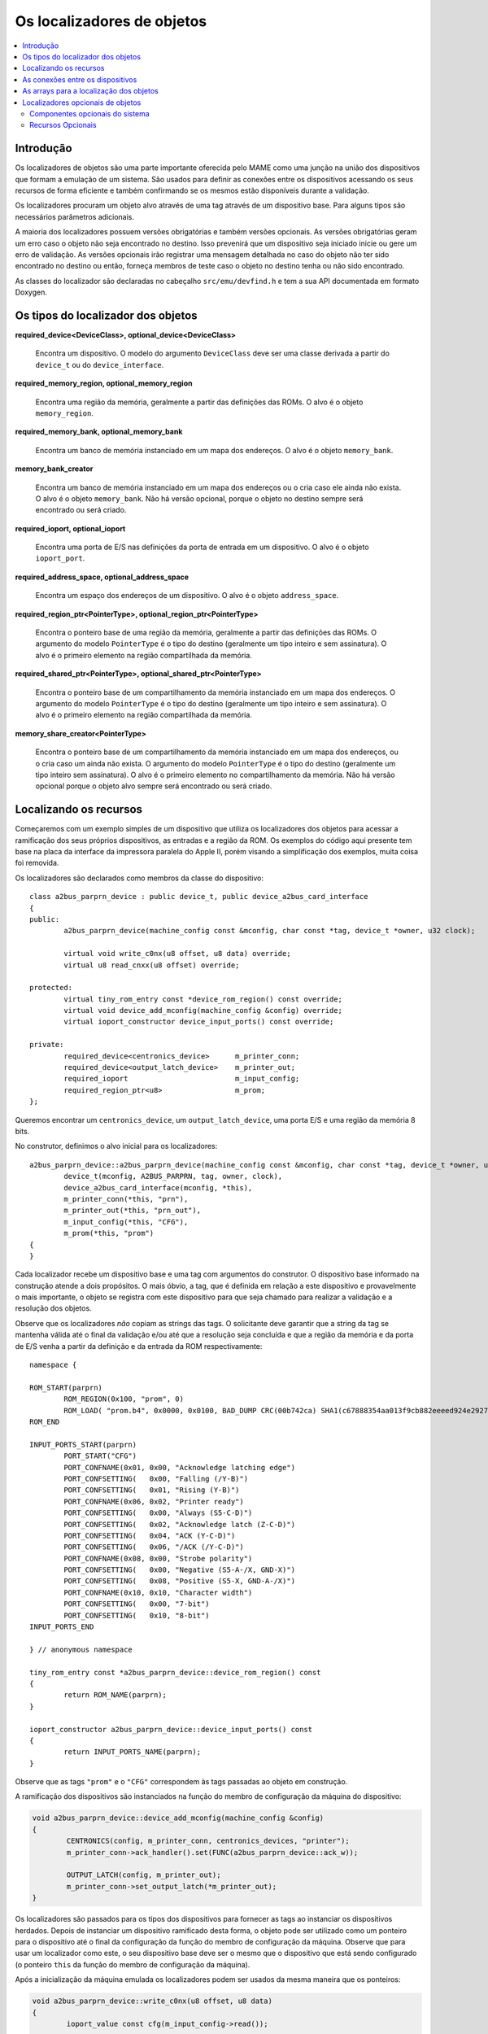 .. raw:: latex

	\clearpage

Os localizadores de objetos
===========================

.. contents:: :local:


Introdução
----------

Os localizadores de objetos são uma parte importante oferecida pelo MAME
como uma junção na união dos dispositivos que formam a emulação de um
sistema. São usados para definir as conexões entre os dispositivos
acessando os seus recursos de forma eficiente e também confirmando se
os mesmos estão disponíveis durante a validação.

Os localizadores procuram um objeto alvo através de uma tag através de
um dispositivo base. Para alguns tipos são necessários parâmetros
adicionais.

A maioria dos localizadores possuem versões obrigatórias e também
versões opcionais. As versões obrigatórias geram um erro caso o objeto
não seja encontrado no destino. Isso prevenirá que um dispositivo
seja iniciado inicie ou gere um erro de validação. As versões opcionais
irão registrar uma mensagem detalhada no caso do objeto não ter sido
encontrado no destino ou então, forneça membros de teste caso o objeto
no destino tenha ou não sido encontrado.

As classes do localizador são declaradas no cabeçalho
``src/emu/devfind.h`` e tem a sua API documentada em formato Doxygen.

.. raw:: latex

	\clearpage

Os tipos do localizador dos objetos
-----------------------------------

**required_device<DeviceClass>, optional_device<DeviceClass>**

	Encontra um dispositivo. O modelo do argumento ``DeviceClass`` deve
	ser uma classe derivada a partir do ``device_t`` ou do
	``device_interface``.

**required_memory_region, optional_memory_region**

	Encontra uma região da memória, geralmente a partir das definições
	das ROMs. O alvo é o objeto ``memory_region``.

**required_memory_bank, optional_memory_bank**

	Encontra um banco de memória instanciado em um mapa dos endereços.
	O alvo é o objeto ``memory_bank``.

**memory_bank_creator**

	Encontra um banco de memória instanciado em um mapa dos endereços ou
	o cria caso ele ainda não exista. O alvo é o objeto ``memory_bank``.
	Não há versão opcional, porque o objeto no destino sempre será
	encontrado ou será criado.

**required_ioport, optional_ioport**

	Encontra uma porta de E/S nas definições da porta de entrada em um
	dispositivo. O alvo é o objeto ``ioport_port``.

**required_address_space, optional_address_space**

	Encontra um espaço dos endereços de um dispositivo. O alvo é o
	objeto ``address_space``.

**required_region_ptr<PointerType>, optional_region_ptr<PointerType>**

	Encontra o ponteiro base de uma região da memória, geralmente a
	partir das definições das ROMs. O argumento do modelo
	``PointerType`` é o tipo do destino (geralmente um tipo inteiro e
	sem assinatura). O alvo é o primeiro elemento na região
	compartilhada da memória.

**required_shared_ptr<PointerType>, optional_shared_ptr<PointerType>**

	Encontra o ponteiro base de um compartilhamento da memória
	instanciado em um mapa dos endereços.
	O argumento do modelo ``PointerType`` é o tipo do destino
	(geralmente um tipo inteiro e sem assinatura). O alvo é o primeiro
	elemento na região compartilhada da memória.

**memory_share_creator<PointerType>**

	Encontra o ponteiro base de um compartilhamento da memória
	instanciado em um mapa dos endereços, ou o cria caso um ainda não
	exista.
	O argumento do modelo ``PointerType`` é o tipo do destino
	(geralmente um tipo inteiro sem assinatura). O alvo é o primeiro
	elemento no compartilhamento da memória. Não há versão opcional
	porque o objeto alvo sempre será encontrado ou será criado.

.. raw:: latex

	\clearpage

Localizando os recursos
-----------------------

Começaremos com um exemplo simples de um dispositivo que utiliza os
localizadores dos objetos para acessar a ramificação dos seus próprios
dispositivos, as entradas e a região da ROM. Os exemplos do código aqui
presente tem base na placa da interface da impressora paralela do
Apple II, porém visando a simplificação dos exemplos, muita coisa foi
removida.

Os localizadores são declarados como membros da classe do dispositivo::

	class a2bus_parprn_device : public device_t, public device_a2bus_card_interface
	{
	public:
		a2bus_parprn_device(machine_config const &mconfig, char const *tag, device_t *owner, u32 clock);
	
		virtual void write_c0nx(u8 offset, u8 data) override;
		virtual u8 read_cnxx(u8 offset) override;
	
	protected:
		virtual tiny_rom_entry const *device_rom_region() const override;
		virtual void device_add_mconfig(machine_config &config) override;
		virtual ioport_constructor device_input_ports() const override;
	
	private:
		required_device<centronics_device>      m_printer_conn;
		required_device<output_latch_device>    m_printer_out;
		required_ioport                         m_input_config;
		required_region_ptr<u8>                 m_prom;
	};

Queremos encontrar um ``centronics_device``, um ``output_latch_device``,
uma porta E/S e uma região da memória 8 bits.

No construtor, definimos o alvo inicial para os localizadores::

	a2bus_parprn_device::a2bus_parprn_device(machine_config const &mconfig, char const *tag, device_t *owner, u32 clock) :
		device_t(mconfig, A2BUS_PARPRN, tag, owner, clock),
		device_a2bus_card_interface(mconfig, *this),
		m_printer_conn(*this, "prn"),
		m_printer_out(*this, "prn_out"),
		m_input_config(*this, "CFG"),
		m_prom(*this, "prom")
	{
	}

Cada localizador recebe um dispositivo base e uma tag com argumentos do
construtor. O dispositivo base informado na construção atende a dois
propósitos. O mais óbvio, a tag, que é definida em relação a este
dispositivo e provavelmente o mais importante, o objeto se registra
com este dispositivo para que seja chamado para realizar a validação
e a resolução dos objetos.

.. raw:: latex

	\clearpage

Observe que os localizadores *não* copiam as strings das tags.
O solicitante deve garantir que a string da tag se mantenha válida até
o final da validação e/ou até que a resolução seja concluída e que a
região da memória e da porta de E/S venha a partir da definição e da
entrada da ROM respectivamente::

	namespace {

	ROM_START(parprn)
		ROM_REGION(0x100, "prom", 0)
		ROM_LOAD( "prom.b4", 0x0000, 0x0100, BAD_DUMP CRC(00b742ca) SHA1(c67888354aa013f9cb882eeeed924e292734e717) )
	ROM_END
	
	INPUT_PORTS_START(parprn)
		PORT_START("CFG")
		PORT_CONFNAME(0x01, 0x00, "Acknowledge latching edge")
		PORT_CONFSETTING(   0x00, "Falling (/Y-B)")
		PORT_CONFSETTING(   0x01, "Rising (Y-B)")
		PORT_CONFNAME(0x06, 0x02, "Printer ready")
		PORT_CONFSETTING(   0x00, "Always (S5-C-D)")
		PORT_CONFSETTING(   0x02, "Acknowledge latch (Z-C-D)")
		PORT_CONFSETTING(   0x04, "ACK (Y-C-D)")
		PORT_CONFSETTING(   0x06, "/ACK (/Y-C-D)")
		PORT_CONFNAME(0x08, 0x00, "Strobe polarity")
		PORT_CONFSETTING(   0x00, "Negative (S5-A-/X, GND-X)")
		PORT_CONFSETTING(   0x08, "Positive (S5-X, GND-A-/X)")
		PORT_CONFNAME(0x10, 0x10, "Character width")
		PORT_CONFSETTING(   0x00, "7-bit")
		PORT_CONFSETTING(   0x10, "8-bit")
	INPUT_PORTS_END
	
	} // anonymous namespace
	
	tiny_rom_entry const *a2bus_parprn_device::device_rom_region() const
	{
		return ROM_NAME(parprn);
	}
	
	ioport_constructor a2bus_parprn_device::device_input_ports() const
	{
		return INPUT_PORTS_NAME(parprn);
	}

Observe que as tags ``"prom"`` e o ``"CFG"`` correspondem às tags
passadas ao objeto em construção.

.. raw:: latex

	\clearpage

A ramificação dos dispositivos são instanciados na função do membro de
configuração da máquina do dispositivo:

.. code-block:: C++

	void a2bus_parprn_device::device_add_mconfig(machine_config &config)
	{
		CENTRONICS(config, m_printer_conn, centronics_devices, "printer");
		m_printer_conn->ack_handler().set(FUNC(a2bus_parprn_device::ack_w));
	
		OUTPUT_LATCH(config, m_printer_out);
		m_printer_conn->set_output_latch(*m_printer_out);
	}

Os localizadores são passados para os tipos dos dispositivos para
fornecer as tags ao instanciar os dispositivos herdados. Depois de
instanciar um dispositivo ramificado desta forma, o objeto pode ser
utilizado como um ponteiro para o dispositivo até o final da
configuração da função do membro de configuração da máquina. Observe que
para usar um localizador como este, o seu dispositivo base
deve ser o mesmo que o dispositivo que está sendo configurado (o
ponteiro ``this`` da função do membro de configuração da máquina).

Após a inicialização da máquina emulada os localizadores podem ser
usados da mesma maneira que os ponteiros:

.. code-block:: C++

	void a2bus_parprn_device::write_c0nx(u8 offset, u8 data)
	{
		ioport_value const cfg(m_input_config->read());
	
		m_printer_out->write(data & (BIT(cfg, 8) ? 0xffU : 0x7fU));
		m_printer_conn->write_strobe(BIT(~cfg, 3));
	}
	
	u8 a2bus_parprn_device::read_cnxx(u8 offset)
	{
		offset ^= 0x40U;
		return m_prom[offset];
	}

Por questão de conveniência, os localizadores que visam o ponteiro
base das regiões da memória e os compartilhamentos podem ser indexados
como arrays.

.. raw:: latex

	\clearpage

As conexões entre os dispositivos
---------------------------------

Os dispositivos precisam estar conectados em um sistema. No Sun SBus por
exemplo, o dispositivo precisa de acesso à CPU do host e ao espaço do
endereço. É assim que declaramos os localizadores na classe do
dispositivo (com todas as distrações removidas)::

	DECLARE_DEVICE_TYPE(SBUS, sbus_device)
	
	class sbus_device : public device_t, public device_memory_interface
	{
		template <typename T, typename U>
		sbus_device(
				machine_config const &mconfig, char const *tag, device_t *owner, u32 clock,
				T &&cpu_tag,
				U &&space_tag, int space_num) :
			sbus_device(mconfig, tag, owner, clock)
		{
			set_cpu(std::forward<T>(cpu_tag));
			set_type1space(std::forward<U>(space_tag), space_num);
		}
	
		sbus_device(machine_config const &mconfig, char const *tag, device_t *owner, u32 clock) :
			device_t(mconfig, type, tag, owner, clock),
			device_memory_interface(mconfig, *this),
			m_maincpu(*this, finder_base::DUMMY_TAG),
			m_type1space(*this, finder_base::DUMMY_TAG, -1)
		{
		}
	
		template <typename T> void set_cpu(T &&tag) { m_maincpu.set_tag(std::forward<T>(tag)); }
		template <typename T> void set_type1space(T &&tag, int num) { m_type1space.set_tag(std::forward<T>(tag), num); }
	
	protected:
		required_device<sparc_base_device> m_maincpu;
		required_address_space m_type1space;
	};

Há algumas coisas que podem ser observadas aqui:

* Os membros do localizador são declarados para tudo que o
  dispositivo precisar acessar.
* O dispositivo não sabe como se encaixará em um sistema maior, o
  localizadores são construídos com argumentos fictícios.
* As funções do membro da configuração são providas para definir a tag
  para o host da CPU e a tag e o índice para o espaço do endereço
  tipo 1.
* Além do construtor do dispositivo padrão é provido um construtor com
  parâmetros para definir a CPU e espaço do endereço tipo 1.

A constante ``finder_base::DUMMY_TAG`` é garantida como sendo inválida e
não será resolvida para um objeto. Isso torna mais fácil detectar as
configurações que forem incompletas ao relatar um erro. Os espaços dos
endereços são numerados a partir do zero, logo, haverá um erro caso o
mesmo seja negativo.

As funções do membro para configurar os localizadores dos objetos tomam
uma referência universal a um objeto semelhante a uma tag (um tipo
modelado com o qualificador ``&&``), bem como qualquer outros parâmetros
necessários para o tipo específico do localizador de objeto. Um
localizador do espaço de endereço precisa de um número além de um objeto
semelhante a uma tag.

Então o que é seria um objeto semelhante a uma tag?

Há suporte para três coisas:

* Um ponteiro de string C (``char const *``) representando uma tag
  relativa ao dispositivo que estiver sendo configurado. Observe que o
  localizador de objetos não copiará a string. O chamado deve garantir
  que continuará válido até a sua resolução e/ou que a validação seja
  concluída.
* Um outro localizador de objetos, o localizador de objetos assumirá o
  seu alvo atual.
* Para os localizadores de dispositivos, uma referência para uma
  instância do tipo de dispositivo do destino, definindo o alvo para
  este dispositivo. Observe que não irá funcionar caso o dispositivo
  seja posteriormente substituído na configuração da máquina. Em geral
  é mais utilizado com ``*this``.

O construtor adicional que define a configuração inicial delega para o
construtor padrão e em seguida chama as funções do membro da
configuração apenas por conveniência.

Quando queremos instanciar este dispositivo e conectá-lo, fazemos o
seguinte::

	SPARCV7(config, m_maincpu, 20'000'000);
	
	ADDRESS_MAP_BANK(config, m_type1space);
	
	SBUS(config, m_sbus, 20'000'000);
	m_sbus->set_cpu(m_maincpu);
	m_sbus->set_type1space(m_type1space, 0);

Nós fornecemos os mesmos localizadores de objetos para instanciar a CPU,
o espaço do endereço dos dispositivos e para configurar o
dispositivo SBus.

Observe que também podemos usar strings literais C para configurar o
dispositivo SBus ao custo de precisar atualizar as tags em diferentes
lugares caso elas se alterem::

	SBUS(config, m_sbus, 20'000'000);
	m_sbus->set_cpu("maincpu");
	m_sbus->set_type1space("type1", 0);

Caso queira utilizar o construtor por questão de conveniência,
fornecemos apenas os argumentos ao instanciar o dispositivo::

	SBUS(config, m_sbus, 20'000'000, m_maincpu, m_type1space, 0);

.. raw:: latex

	\clearpage

As arrays para a localização dos objetos
----------------------------------------

Diversos sistemas possuem dispositivos semelhantes, portas de E/S
ou outros recursos que podem ser organizados de forma lógica como uma
array. Para simplificar estes casos, são oferecidos tipos do
localizador de objetos da array. Os nomes dos tipos da array do
localizador de objetos ``_array`` são adicionado a eles:

+------------------------+------------------------------+
| required_device        | required_device_array        |
+------------------------+------------------------------+
| optional_device        | optional_device_array        |
+------------------------+------------------------------+
| required_memory_region | required_memory_region_array |
+------------------------+------------------------------+
| optional_memory_region | optional_memory_region_array |
+------------------------+------------------------------+
| required_memory_bank   | required_memory_bank_array   |
+------------------------+------------------------------+
| optional_memory_bank   | optional_memory_bank_array   |
+------------------------+------------------------------+
| memory_bank_creator    | memory_bank_array_creator    |
+------------------------+------------------------------+
| required_ioport        | required_ioport_array        |
+------------------------+------------------------------+
| optional_ioport        | optional_ioport_array        |
+------------------------+------------------------------+
| required_address_space | required_address_space_array |
+------------------------+------------------------------+
| optional_address_space | optional_address_space_array |
+------------------------+------------------------------+
| required_region_ptr    | required_region_ptr_array    |
+------------------------+------------------------------+
| optional_region_ptr    | optional_region_ptr_array    |
+------------------------+------------------------------+
| required_shared_ptr    | required_shared_ptr_array    |
+------------------------+------------------------------+
| optional_shared_ptr    | optional_shared_ptr_array    |
+------------------------+------------------------------+
| memory_share_creator   | memory_share_array_creator   |
+------------------------+------------------------------+

Um caso comum para um localizador da array do objeto é a chave da
matriz:

.. code-block:: C++

	class keyboard_base : public device_t, public device_mac_keyboard_interface
	{
	protected:
		keyboard_base(machine_config const &mconfig, device_type type, char const *tag, device_t *owner, u32 clock) :
			device_t(mconfig, type, tag, owner, clock),
			device_mac_keyboard_interface(mconfig, *this),
			m_rows(*this, "ROW%u", 0U)
		{
		}
	
		u8 bus_r()
		{
			u8 result(0xffU);
			for (unsigned i = 0U; m_rows.size() > i; ++i)
			{
				if (!BIT(m_row_drive, i))
					result &= m_rows[i]->read();
			}
			return result;
		}
	
		required_ioport_array<10> m_rows;
	};

Construir um objeto localizador da array é o mesmo que construir um
localizador de objetos exceto que em vez de apenas uma tag você fornece
uma string com o formato da tag e um offset do índice. Neste caso as
tags das portas de E/S no array serão ``ROW0``, ``ROW1``, ``ROW2``,
``…`` e ``ROW9``. Observe que a matriz do localizador de objetos aloca o
armazenamento de forma dinâmica para as tags para que as mesmas
permaneçam válidas até a sua destruição.

O localizador é utilizado da mesma forma que um ``std::array`` do tipo
do localizador de objeto subjacente. Ele suporta a indexação, os
iteradores e com base nos intervalos de loop ``for``.

Por ter um offset do índice definido as tags, não precisam utilizar os
índices com base zero. É comum utilizar a indexação com base 1 como
mostra o exemplo abaixo::

	class dooyong_state : public driver_device
	{
	protected:
		dooyong_state(machine_config const &mconfig, device_type type, char const *tag) :
			driver_device(mconfig, type, tag),
			m_bg(*this, "bg%u", 1U),
			m_fg(*this, "fg%u", 1U)
		{
		}
	
		optional_device_array<dooyong_rom_tilemap_device, 2> m_bg;
		optional_device_array<dooyong_rom_tilemap_device, 2> m_fg;
	};

Isso faz com que ``m_bg`` encontre os dispositivos com as tags ``bg1`` e
``bg2`` enquanto ``m_fg`` encontra os dispositivos com as tags ``fg1``
e ``fg2``. Observe que os índices nos localizadores ainda tem base zero
como qualquer outra array C.

Também é possível que haja outras conversões do formato como
hexadecimais (``%x`` e ``%X``) ou caractere (``%c``)::

	class eurit_state : public driver_device
	{
	public:
		eurit_state(machine_config const &mconfig, device_type type, char const *tag) :
			driver_device(mconfig, type, tag),
			m_keys(*this, "KEY%c", 'A')
		{
		}
	
	private:
		required_ioport_array<5> m_keys;
	};

Neste caso as portas da matriz chave usam as tags ``KEYA``, ``KEYB``,
``KEYC``, ``KEYD`` e ``KEYE``.

.. raw:: latex

	\clearpage

É possível usar uma lista das tags do inicializador fechado-as entre
colchetes quando as tags não seguirem uma sequência ascendente simples::

	class seabattl_state : public driver_device
	{
	public:
		seabattl_state(machine_config const &mconfig, device_type type, char const *tag) :
			driver_device(mconfig, type, tag),
			m_digits(*this, { "sc_thousand", "sc_hundred", "sc_half", "sc_unity", "tm_half", "tm_unity" })
		{
		}
	
	private:
		required_device_array<dm9368_device, 6> m_digits;
	};

Se os localizadores subjacentes dos objetos exigirem argumentos
adicionais do construtor, forneça-os após o formato da etiqueta e o
deslocamento do índice (os mesmos valores serão usados para todos os
elementos da array)::

	class dreamwld_state : public driver_device
	{
	public:
		dreamwld_state(machine_config const &mconfig, device_type type, char const *tag) :
			driver_device(mconfig, type, tag),
			m_vram(*this, "vram_%u", 0U, 0x2000U, ENDIANNESS_BIG)
		{
		}
	
	private:
		memory_share_array_creator<u16, 2> m_vram;
	};

Isso localiza ou cria uma memória compartilhada com as etiquetas
``vram_0`` e ``vram_1``, cada uma com 8 KiB organizadas com 4,096 words
big-Endian 16-bit.


Localizadores opcionais de objetos
----------------------------------

Os localizadores opcionais de objetos não exibem um erro caso o objeto
alvo não seja encontrado. Isto é útil em duas situações: implementações
``driver_device`` (classes do estado) que representam uma família dos
sistemas onde alguns componentes não estão presentes em todas as
configurações e os dispositivos que podem utilizar um recurso de maneira
opcional. Também são fornecidas funções adicionais dos membros para
testar se o objeto alvo foi encontrado ou não.

.. raw:: latex

	\clearpage

Componentes opcionais do sistema
~~~~~~~~~~~~~~~~~~~~~~~~~~~~~~~~

Muitas vezes uma classe é usada para representar uma família relacionada
de sistemas. Caso um componente não esteja presente em todas as
configurações, pode ser conveniente usar um localizador opcional para
obter acesso a ele. Como exemplo, usaremos o dispositivo Sega X-board::

	class segaxbd_state : public device_t
	{
	protected:
		segaxbd_state(machine_config const &mconfig, device_type type, char const *tag, device_t *owner, u32 clock) :
			device_t(mconfig, type, tag, owner, clock),
			m_soundcpu(*this, "soundcpu"),
			m_soundcpu2(*this, "soundcpu2"),
			m_segaic16vid(*this, "segaic16vid"),
			m_pc_0(0),
			m_lastsurv_mux(0),
			m_adc_ports(*this, "ADC%u", 0),
			m_mux_ports(*this, "MUX%u", 0)
		{
		}
	
	optional_device<z80_device> m_soundcpu;
	optional_device<z80_device> m_soundcpu2;
	required_device<mb3773_device> m_watchdog;
	required_device<segaic16_video_device> m_segaic16vid;
		bool m_adc_reverse[8];
		u8 m_pc_0;
		u8 m_lastsurv_mux;
		optional_ioport_array<8> m_adc_ports;
		optional_ioport_array<4> m_mux_ports;
	};

Os membros ``optional_device`` e ``optional_ioport_array`` são
construídos e declarados de maneira comum. Antes de acessar o objeto
alvo, chamamos o membro da função ``found()`` para verificar a sua
presença no sistema (o operador "cast-to-Boolean" pode ser utilizado de
maneira explícita com a mesma finalidade):

.. code-block:: C++

	void segaxbd_state::pc_0_w(u8 data)
	{
		m_pc_0 = data;
		m_watchdog->write_line_ck(BIT(data, 6));
		m_segaic16vid->set_display_enable(data & 0x20);
		if (m_soundcpu.found())
			m_soundcpu->set_input_line(INPUT_LINE_RESET, (data & 0x01) ? CLEAR_LINE : ASSERT_LINE);
		if (m_soundcpu2.found())
			m_soundcpu2->set_input_line(INPUT_LINE_RESET, (data & 0x01) ? CLEAR_LINE : ASSERT_LINE);
	}

.. raw:: latex

	\clearpage

As portas opcionais de E/S oferecem de maneira conveniente a função do
membro chamado ``read_safe`` que lê o valor da porta caso esta esteja
presente ou em vez disso retorna o valor padrão::

	u8 segaxbd_state::analog_r()
	{
		int const which = (m_pc_0 >> 2) & 7;
		u8 value = m_adc_ports[which].read_safe(0x10);
	
		if (m_adc_reverse[which])
			value = 255 - value;
	
		return value;
	}
	
	uint8_t segaxbd_state::lastsurv_port_r()
	{
		return m_mux_ports[m_lastsurv_mux].read_safe(0xff);
	}

Na ausência, as portas ADC retornam 0x10 (decimal 16) enquanto na
ausência das portas digitais multiplexadas retornam 0xff (decimal 255).
Observe que o ``read_safe`` é um membro do próprio ``optional_ioport``
e não um membro do objeto alvo ``ioport_port`` (o ``optional_ioport``
não perde a sua referência durante o uso).

Há algumas desvantagens durante o uso dos localizadores opcionais:

* Não há como distinguir entre o alvo não estar presente ou não ser
  encontrado por questões de erros nas etiquetas tornando-as mais
  propensos a erros.
* Verificando caso o alvo esteja presente para poder utilizar os
  recursos do prognóstico do núcleo da CPU prejudicando potencialmente
  seu desempenho caso isso aconteça com muita frequência.

Avalie se os localizadores opcionais são a melhor solução ou se seria
mais apropriado a criação de uma classe derivada para o sistema com
componentes adicionais.

.. raw:: latex

	\clearpage

Recursos Opcionais
~~~~~~~~~~~~~~~~~~

Alguns dispositivos podem utilizar certos recursos de maneira opcional.
O dispositivo ainda funcionará caso o sistema host não os forneça,
embora algumas funcionalidades possam não estar disponíveis.
Por exemplo, o slot do cartucho do **Virtual Boy** responde em três
espaços de endereço chamados ``EXP``, ``CHIP`` e ``ROM``. O sistema host
jamais utilizará um ou mais deles, não é necessário fornecer um lugar
para que o cartucho instale os manipuladores correspondentes.
(Por exemplo, uma copiadora só pode utilizar apenas o espaço da ROM).

Vejamos como isso é implementado. O dispositivo de slot do cartucho do
**Virtual Boy** declara os membros ``optional_address_space`` para os
três espaços dos endereços, os membros do ``offs_t`` para os espaços
nestes endereços e as funções dos membros em linha para configurá-los::

	class vboy_cart_slot_device :
			public device_t,
			public device_image_interface,
			public device_single_card_slot_interface<device_vboy_cart_interface>
	{
	public:
		vboy_cart_slot_device(machine_config const &mconfig, char const *tag, device_t *owner, u32 clock = 0U);
	
	template <typename T> void set_exp(T &&tag, int no, offs_t base)
		{
			m_exp_space.set_tag(std::forward<T>(tag), no);
			m_exp_base = base;
		}
	template <typename T> void set_chip(T &&tag, int no, offs_t base)
		{
			m_chip_space.set_tag(std::forward<T>(tag), no);
			m_chip_base = base;
		}
	template <typename T> void set_rom(T &&tag, int no, offs_t base)
		{
			m_rom_space.set_tag(std::forward<T>(tag), no);
			m_rom_base = base;
		}
	
	protected:
		virtual void device_start() override;
	
	private:
		optional_address_space m_exp_space;
		optional_address_space m_chip_space;
		optional_address_space m_rom_space;
		offs_t m_exp_base;
		offs_t m_chip_base;
		offs_t m_rom_base;

	device_vboy_cart_interface *m_cart;
	};
	
	DECLARE_DEVICE_TYPE(VBOY_CART_SLOT, vboy_cart_slot_device)

.. raw:: latex

	\clearpage

Os localizadores de objetos são construídos com valores fictícios
para as etiquetas e os números do espaço matemático
(``finder_base::DUMMY_TAG`` e ``-1``):

.. code-block:: C++

	vboy_cart_slot_device::vboy_cart_slot_device(machine_config const &mconfig, char const *tag, device_t *owner, u32 clock) :
		device_t(mconfig, VBOY_CART_SLOT, tag, owner, clock),
		device_image_interface(mconfig, *this),
		device_single_card_slot_interface<device_vboy_cart_interface>(mconfig, *this),
		m_exp_space(*this, finder_base::DUMMY_TAG, -1, 32),
		m_chip_space(*this, finder_base::DUMMY_TAG, -1, 32),
		m_rom_space(*this, finder_base::DUMMY_TAG, -1, 32),
		m_exp_base(0U),
		m_chip_base(0U),
		m_rom_base(0U),
		m_cart(nullptr)
	{
	}

Para ajudar na detecção dos erros de configuração, verificaremos os
casos onde os espaços dos endereços foram configurados mas não estão
presentes:

.. code-block:: C++

	void vboy_cart_slot_device::device_start()
	{
		if (!m_exp_space && ((m_exp_space.finder_tag() != finder_base::DUMMY_TAG) || (m_exp_space.spacenum() >= 0)))
			throw emu_fatalerror("%s: Address space %d of device %s not found (EXP)\n", tag(), m_exp_space.spacenum(), m_exp_space.finder_tag());
	
		if (!m_chip_space && ((m_chip_space.finder_tag() != finder_base::DUMMY_TAG) || (m_chip_space.spacenum() >= 0)))
			throw emu_fatalerror("%s: Address space %d of device %s not found (CHIP)\n", tag(), m_chip_space.spacenum(), m_chip_space.finder_tag());
	
		if (!m_rom_space && ((m_rom_space.finder_tag() != finder_base::DUMMY_TAG) || (m_rom_space.spacenum() >= 0)))
			throw emu_fatalerror("%s: Address space %d of device %s not found (ROM)\n", tag(), m_rom_space.spacenum(), m_rom_space.finder_tag());
	
		m_cart = get_card_device();
	}

